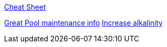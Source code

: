 
link:https://www.swimuniversity.com/wp-content/uploads/2015/04/pool-care-cheat-sheet.jpg[Cheat Sheet]

link:https://www.swimuniversity.com/pool-maintenance/[Great Pool maintenance info]
link:https://www.swimuniversity.com/baking-soda-in-pool/[Increase alkalinity]

